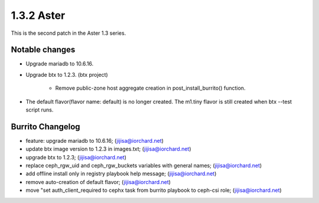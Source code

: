 1.3.2 Aster
============

This is the second patch in the Aster 1.3 series.

Notable changes
----------------

* Upgrade mariadb to 10.6.16.

* Upgrade btx to 1.2.3. (btx project)

    - Remove public-zone host aggregate creation in post_install_burrito()
      function.

* The default flavor(flavor name: default) is no longer created.
  The m1.tiny flavor is still created when btx --test script runs.

Burrito Changelog
------------------

* feature: upgrade mariadb to 10.6.16; (jijisa@iorchard.net)
* update btx image version to 1.2.3 in images.txt; (jijisa@iorchard.net)
* upgrade btx to 1.2.3; (jijisa@iorchard.net)
* replace ceph_rgw_uid and ceph_rgw_buckets variables with general names; (jijisa@iorchard.net)
* add offline install only in registry playbook help message; (jijisa@iorchard.net)
* remove auto-creation of default flavor; (jijisa@iorchard.net)
* move "set auth_client_required to cephx task from burrito playbook to ceph-csi role; (jijisa@iorchard.net)
